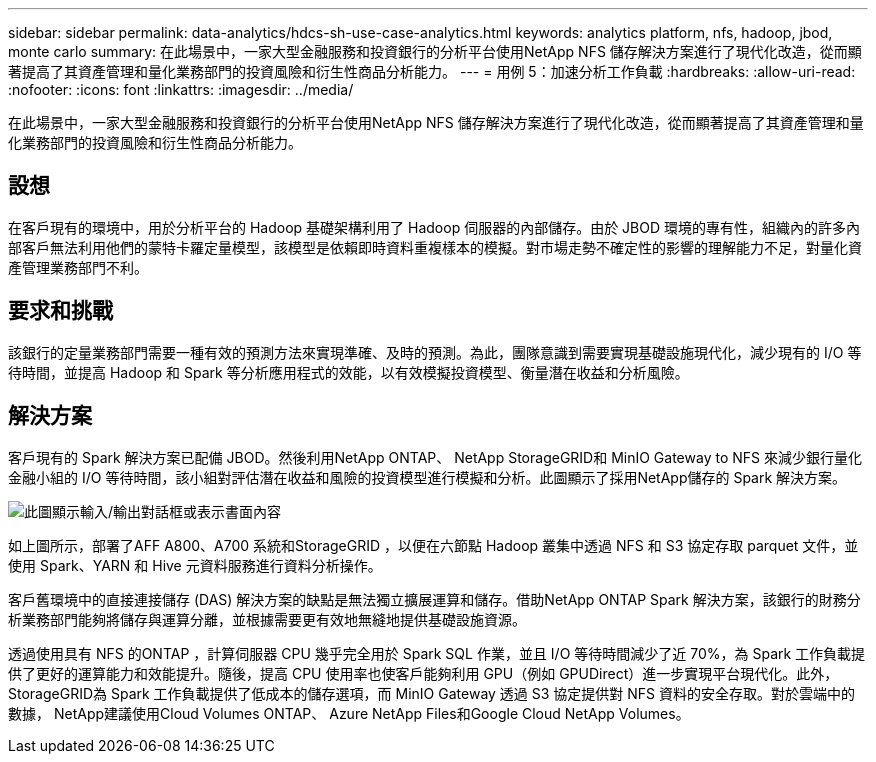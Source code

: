 ---
sidebar: sidebar 
permalink: data-analytics/hdcs-sh-use-case-analytics.html 
keywords: analytics platform, nfs, hadoop, jbod, monte carlo 
summary: 在此場景中，一家大型金融服務和投資銀行的分析平台使用NetApp NFS 儲存解決方案進行了現代化改造，從而顯著提高了其資產管理和量化業務部門的投資風險和衍生性商品分析能力。 
---
= 用例 5：加速分析工作負載
:hardbreaks:
:allow-uri-read: 
:nofooter: 
:icons: font
:linkattrs: 
:imagesdir: ../media/


[role="lead"]
在此場景中，一家大型金融服務和投資銀行的分析平台使用NetApp NFS 儲存解決方案進行了現代化改造，從而顯著提高了其資產管理和量化業務部門的投資風險和衍生性商品分析能力。



== 設想

在客戶現有的環境中，用於分析平台的 Hadoop 基礎架構利用了 Hadoop 伺服器的內部儲存。由於 JBOD 環境的專有性，組織內的許多內部客戶無法利用他們的蒙特卡羅定量模型，該模型是依賴即時資料重複樣本的模擬。對市場走勢不確定性的影響的理解能力不足，對量化資產管理業務部門不利。



== 要求和挑戰

該銀行的定量業務部門需要一種有效的預測方法來實現準確、及時的預測。為此，團隊意識到需要實現基礎設施現代化，減少現有的 I/O 等待時間，並提高 Hadoop 和 Spark 等分析應用程式的效能，以有效模擬投資模型、衡量潛在收益和分析風險。



== 解決方案

客戶現有的 Spark 解決方案已配備 JBOD。然後利用NetApp ONTAP、 NetApp StorageGRID和 MinIO Gateway to NFS 來減少銀行量化金融小組的 I/O 等待時間，該小組對評估潛在收益和風險的投資模型進行模擬和分析。此圖顯示了採用NetApp儲存的 Spark 解決方案。

image:hdcs-sh-013.png["此圖顯示輸入/輸出對話框或表示書面內容"]

如上圖所示，部署了AFF A800、A700 系統和StorageGRID ，以便在六節點 Hadoop 叢集中透過 NFS 和 S3 協定存取 parquet 文件，並使用 Spark、YARN 和 Hive 元資料服務進行資料分析操作。

客戶舊環境中的直接連接儲存 (DAS) 解決方案的缺點是無法獨立擴展運算和儲存。借助NetApp ONTAP Spark 解決方案，該銀行的財務分析業務部門能夠將儲存與運算分離，並根據需要更有效地無縫地提供基礎設施資源。

透過使用具有 NFS 的ONTAP ，計算伺服器 CPU 幾乎完全用於 Spark SQL 作業，並且 I/O 等待時間減少了近 70%，為 Spark 工作負載提供了更好的運算能力和效能提升。隨後，提高 CPU 使用率也使客戶能夠利用 GPU（例如 GPUDirect）進一步實現平台現代化。此外， StorageGRID為 Spark 工作負載提供了低成本的儲存選項，而 MinIO Gateway 透過 S3 協定提供對 NFS 資料的安全存取。對於雲端中的數據， NetApp建議使用Cloud Volumes ONTAP、 Azure NetApp Files和Google Cloud NetApp Volumes。
